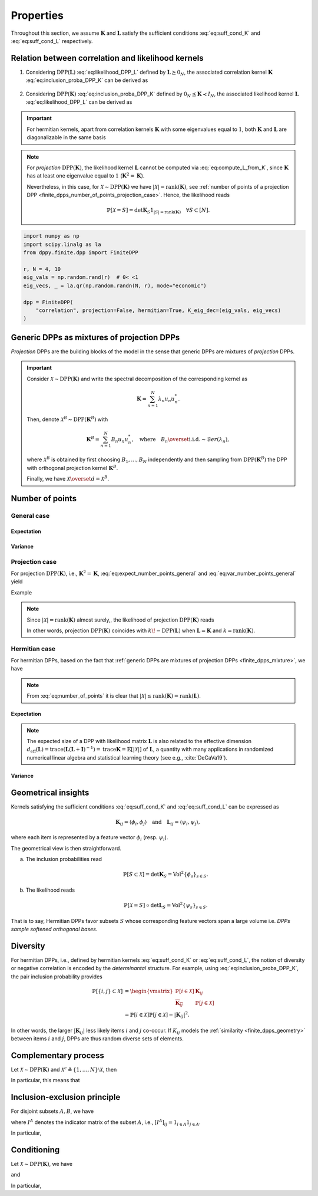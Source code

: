 .. _finite_dpps_properties:

Properties
**********

Throughout this section, we assume :math:`\mathbf{K}` and :math:`\mathbf{L}` satisfy the sufficient conditions :eq:`eq:suff_cond_K` and :eq:`eq:suff_cond_L` respectively.

.. _finite_dpps_relation_kernels:

Relation between correlation and likelihood kernels
===================================================

1. Considering :math:`\operatorname{DPP}(\mathbf{L})` :eq:`eq:likelihood_DPP_L` defined by :math:`\mathbf{L} \succeq 0_N`, the associated correlation kernel :math:`\mathbf{K}` :eq:`eq:inclusion_proba_DPP_K` can be derived as

    .. math::
        :label: eq:compute_K_from_L

        \mathbf{K} = \mathbf{L}(I+\mathbf{L})^{—1} = I - (I+\mathbf{L})^{—1}.

    .. seealso::

        Theorem 2.2 :cite:`KuTa12`.

2. Considering :math:`\operatorname{DPP}(\mathbf{K})` :eq:`eq:inclusion_proba_DPP_K` defined by :math:`0_N \preceq \mathbf{K} \prec I_N`, the associated likelihood kernel :math:`\mathbf{L}` :eq:`eq:likelihood_DPP_L` can be derived as

    .. math::
        :label: eq:compute_L_from_K

        \mathbf{L} = \mathbf{K}(I-\mathbf{K})^{—1} = -I + (I-\mathbf{K})^{—1}.

    .. seealso::

        Equation 25 :cite:`KuTa12`.

.. important::

    For hermitian kernels, apart from correlation kernels :math:`\mathbf{K}` with some eigenvalues equal to :math:`1`, both :math:`\mathbf{K}` and :math:`\mathbf{L}` are diagonalizable in the same basis

    .. math::
        :label: eq:eigendecomposition_K_L

        \mathbf{K} = U \Lambda U^{*}, \quad
        \mathbf{L} = U \Gamma U^{*}
        \qquad \text{with} \qquad
        \lambda_n = \frac{\gamma_n}{1+\gamma_n}, \gamma_n = \frac{\lambda_n}{1-\lambda_n}.

.. note::

    For *projection* :math:`\operatorname{DPP}(\mathbf{K})`, the likelihood kernel :math:`\mathbf{L}` cannot be computed via  :eq:`eq:compute_L_from_K`, since :math:`\mathbf{K}` has at least one eigenvalue equal to :math:`1` (:math:`\mathbf{K}^2=\mathbf{K}`).

    Nevertheless, in this case, for :math:`\mathcal{X} \sim \operatorname{DPP}(\mathbf{K})` we have :math:`|\mathcal{X}|=\operatorname{rank}(\mathbf{K})`, see :ref:`number of points of a projection DPP <finite_dpps_number_of_points_projection_case>`.
    Hence, the likelihood reads

    .. math::

        \mathbb{P}[\mathcal{X}=S] =
            \det \mathbf{K}_S 1_{|S|=\operatorname{rank}(\mathbf{K})}
            \quad \forall S\subset [N].

.. code-block:: python

    import numpy as np
    import scipy.linalg as la
    from dppy.finite.dpp import FiniteDPP

    r, N = 4, 10
    eig_vals = np.random.rand(r)  # 0< <1
    eig_vecs, _ = la.qr(np.random.randn(N, r), mode="economic")

    dpp = FiniteDPP(
        "correlation", projection=False, hermitian=True, K_eig_dec=(eig_vals, eig_vecs)
    )

.. seealso::

    - :py:meth:`~dppy.finite.dpp.FiniteDPP.compute_K`
    - :py:meth:`~dppy.finite.dpp.FiniteDPP.compute_L`

.. _finite_dpps_mixture:

Generic DPPs as mixtures of projection DPPs
===========================================

*Projection* DPPs are the building blocks of the model in the sense that generic DPPs are mixtures of *projection* DPPs.

.. important::

    Consider :math:`\mathcal{X} \sim \operatorname{DPP}(\mathbf{K})` and write the spectral decomposition of the corresponding kernel as

    .. math::

        \mathbf{K} = \sum_{n=1}^N \lambda_n u_n u_n^{*}.

    Then, denote :math:`\mathcal{X}^B \sim \operatorname{DPP}(\mathbf{K}^B)` with

    .. math::

        \mathbf{K}^B = \sum_{n=1}^N B_n u_n u_n^{*},
        \quad
        \text{where}
        \quad
        B_n \overset{\text{i.i.d.}}{\sim} \mathcal{B}er(\lambda_n),

    where :math:`\mathcal{X}^B` is obtained by first choosing :math:`B_1, \dots, B_N` independently and then sampling from :math:`\operatorname{DPP}(\mathbf{K}^B)` the DPP with orthogonal projection kernel :math:`\mathbf{K}^B`.

    Finally, we have :math:`\mathcal{X} \overset{d}{=} \mathcal{X}^B`.

.. seealso::

    - Theorem 7 in :cite:`HKPV06`
    - :ref:`finite_dpps_exact_sampling`
    - Continuous case of :ref:`continuous_dpps_mixture`

.. _finite_dpps_number_of_points:

Number of points
================

.. _finite_dpps_number_of_points_general_case:

General case
------------

.. _finite_dpps_number_of_points_general_case_expectation:

Expectation
^^^^^^^^^^^

.. math::
    :label: eq:expect_number_points_general

    \mathbb{E}[|\mathcal{X}|]
        = \operatorname{trace} \mathbf{K}.

.. _finite_dpps_number_of_points_general_case_variance:

Variance
^^^^^^^^

.. math::
    :label: eq:var_number_points_general

    \operatorname{\mathbb{V}ar}[|\mathcal{X}|]
        = \operatorname{trace} \mathbf{K} - \operatorname{trace} \mathbf{K}^2.

.. seealso::

    These formulas are particular cases of the continuous case:

    - :ref:`continuous_dpps_linear_statistics`
    - :ref:`continuous_dpps_number_of_points`

.. _finite_dpps_number_of_points_projection_case:

Projection case
---------------

For projection :math:`\operatorname{DPP}(\mathbf{K})`, i.e., :math:`\mathbf{K}^2 = \mathbf{K}`, :eq:`eq:expect_number_points_general` and :eq:`eq:var_number_points_general` yield

.. math::
    :label: number_of_points_dpp_K_projection

    |\mathcal{X}|
        = \operatorname{trace}(\mathbf{K})
        = \operatorname{rank}(\mathbf{K}),
    \quad \text{almost surely}.

.. seealso::

    - :cite:`HKPV06`, Lemma 17
    - :cite:`KuTa12`, Lemma 2.7

Example

.. testcode::

    import numpy as np
    from scipy.linalg import qr
    from dppy.finite.dpp import FiniteDPP

    r, N = 4, 10
    eig_vals = np.ones(r)
    eig_vecs, _ = qr(rng.randn(N, r), mode="economic")

    dpp = FiniteDPP(
        "correlation", projection=True, hermitian=True, K_eig_dec=(eig_vals, eig_vecs)
    )

    for _ in range(1000):
        dpp.sample_exact(method="spectral")

    sizes = [len(X) for X in DPP.list_of_samples]

    assert [np.mean(sizes), np.var(sizes)] == [r, 0]

.. note::

    Since :math:`|\mathcal{X}|=\operatorname{rank}(\mathbf{K})` almost surely,, the likelihood of projection :math:`\operatorname{DPP}(\mathbf{K})` reads

    .. math::
        :label: eq:likelihood_projection_K

        \mathbb{P}[\mathcal{X}=S]
            = \det \mathbf{K}_S 1_{|S|=\operatorname{rank} \mathbf{K}}.


    In other words, projection :math:`\operatorname{DPP}(\mathbf{K})` coincides with :math:`k\!\operatorname{-DPP}(\mathbf{L})` when :math:`\mathbf{L}=\mathbf{K}` and :math:`k=\operatorname{rank}(\mathbf{K})`.

.. _finite_dpps_number_of_points_hermitian_case:

Hermitian case
--------------

For hermitian DPPs, based on the fact that :ref:`generic DPPs are mixtures of projection DPPs <finite_dpps_mixture>`, we have

.. math::
    :label: eq:number_of_points

    |\mathcal{X}|
        = \sum_{n=1}^N
            \operatorname{\mathcal{B}er}
            \left(
                \lambda_n
            \right)
        = \sum_{n=1}^N
            \operatorname{\mathcal{B}er}
            \left(
                \frac{\gamma_n}{1+\gamma_n}
            \right).

.. note::

    From :eq:`eq:number_of_points` it is clear that :math:`|\mathcal{X}|\leq \operatorname{rank}(\mathbf{K})=\operatorname{rank}(\mathbf{L})`.

.. _finite_dpps_number_of_points_hermitian_case_expectation:

Expectation
^^^^^^^^^^^

.. math::
    :label: eq:expect_number_points

    \mathbb{E}[|\mathcal{X}|]
        = \operatorname{trace} \mathbf{K}
        = \sum_{n=1}^N \lambda_n
        = \sum_{n=1}^N \frac{\gamma_n}{1+\gamma_n}.

.. note::

    The expected size of a DPP with likelihood matrix :math:`\mathbf{L}` is also related to the effective dimension :math:`d_{\text{eff}}(\mathbf{L}) = \operatorname{trace} (\mathbf{L}(\mathbf{L}+\mathbf{I})^{-1})= \operatorname{trace} \mathbf{K} = \mathbb{E}[|\mathcal{X}|]` of :math:`\mathbf{L}`, a quantity with many applications in randomized numerical linear algebra and statistical learning theory (see e.g., :cite:`DeCaVa19`).

.. _finite_dpps_number_of_points_hermitian_case_variance:

Variance
^^^^^^^^

.. math::
    :label: eq:var_number_points

    \operatorname{\mathbb{V}ar}[|\mathcal{X}|]
        = \operatorname{trace} \mathbf{K} - \operatorname{trace} \mathbf{K}^2
        = \sum_{n=1}^N \lambda_n(1-\lambda_n)
        = \sum_{n=1}^N \frac{\gamma_n}{(1+\gamma_n)^2}.


.. testcode::

    import numpy as np

    from dppy.finite.dpp import FiniteDPP
    from scipy.linalg import qr

    rng = np.random.RandomState(1)

    r, N = 5, 10
    eig_vals = rng.rand(r)  # 0< <1
    eig_vecs, _ = qr(rng.randn(N, r), mode="economic")

    dpp_K = FiniteDPP(
        "correlation", projection=False, **{"K_eig_dec": (eig_vals, eig_vecs)}
    )

    nb_samples = 2000
    for _ in range(nb_samples):
        dpp_K.sample_exact(random_state=rng)

    sizes = list(map(len, dpp_K.list_of_samples))
    print("E[|X|]:\n emp={:.3f}, theo={:.3f}".format(np.mean(sizes), np.sum(eig_vals)))
    print(
        "Var[|X|]:\n emp={:.3f}, theo={:.3f}".format(
            np.var(sizes), np.sum(eig_vals * (1 - eig_vals))
        )
    )

.. testoutput::

    E[|X|]:
    emp=1.581, theo=1.587
    Var[|X|]:
    emp=0.795, theo=0.781

.. _finite_dpps_geometry:

Geometrical insights
====================

Kernels satisfying the sufficient conditions :eq:`eq:suff_cond_K` and :eq:`eq:suff_cond_L` can be expressed as

.. math::

    \mathbf{K}_{ij} = \langle \phi_i, \phi_j \rangle
    \quad \text{and} \quad
    \mathbf{L}_{ij} = \langle \psi_i, \psi_j \rangle,

where each item is represented by a feature vector :math:`\phi_i` (resp. :math:`\psi_i`).

The geometrical view is then straightforward.

a. The inclusion probabilities read

    .. math::

        \mathbb{P}[S\subset \mathcal{X}]
        = \det \mathbf{K}_S
        = \operatorname{Vol}^2 \{\phi_s\}_{s\in S}.

b. The likelihood reads

    .. math::

        \mathbb{P}[\mathcal{X} = S]
        \propto \det \mathbf{L}_S
        = \operatorname{Vol}^2 \{\psi_s\}_{s\in S}.

That is to say, Hermitian DPPs favor subsets :math:`S` whose corresponding feature vectors span a large volume i.e. *DPPs sample softened orthogonal bases*.

.. seealso::

    :ref:`Geometric interpretation of the chain rule for projection DPPs <finite_dpps_exact_sampling_projection_dpp_chain_rule_geometrical_interpretation>`

.. _finite_dpps_diversity:

Diversity
=========

For hermitian DPPs, i.e., defined by hermitian kernels :eq:`eq:suff_cond_K` or :eq:`eq:suff_cond_L`, the notion of diversity or negative correlation is encoded by the *determinantal* structure.
For example, using :eq:`eq:inclusion_proba_DPP_K`, the pair inclusion probability provides

.. math::

    \mathbb{P}[\{i, j\} \subset \mathcal{X}]
    &= \begin{vmatrix}
        \mathbb{P}[i \in \mathcal{X}]	& \mathbf{K}_{i j}\\
        \overline{\mathbf{K}_{i j}}		& \mathbb{P}[j \in \mathcal{X}]
    \end{vmatrix}\\
    &= \mathbb{P}[i \in \mathcal{X}] \mathbb{P}[j \in \mathcal{X}]
        - |\mathbf{K}_{i j}|^2.

In other words, the larger :math:`|\mathbf{K}_{i j}|` less likely items :math:`i` and :math:`j` co-occur.
If :math:`K_{ij}` models the :ref:`similarity <finite_dpps_geometry>` between items :math:`i` and :math:`j`, DPPs are thus random diverse sets of elements.

.. _finite_dpps_complementary_process:

Complementary process
=====================

Let :math:`\mathcal{X} \sim \operatorname{DPP}(\mathbf{K})` and :math:`\mathcal{X}^{c} \triangleq \left\{1, \dots, N\right\} \setminus \mathcal{X}`, then

.. math::
    :label: eq:finite_dpp_complementary_process

    \mathcal{X}^{c} \sim \operatorname{DPP}(I-\mathbf{K}).

In particular, this means that

.. math::
    :label: eq:complementary

    \mathbb{P}[ \mathcal{X}\cap B = \emptyset]
    = \mathbb{P}[ B \subset \mathcal{X}^c]
    = \det [I-\mathbf{K}]_B.


.. _finite_dpps_inclusion_exclusion_principle:

Inclusion-exclusion principle
=============================

For disjoint subsets :math:`A, B`, we have

.. math::
    :label: eq:inclusion-exclusion_principle_dpp

    \mathbb{P}[A\subset \mathcal{X},  \mathcal{X}\cap B = \emptyset]
        % &= \sum_{S: S\subset B}
            % (-1)^{|S|} \mathbb{P}[A\cup S \subset  \mathcal{X}]\\
        = \det [I^A\mathbf{K}  + I^{A^{c}} (I-\mathbf{K} )]_{A\sqcup B},

where :math:`I^{A}` denotes the indicator matrix of the subset :math:`A`, i.e., :math:`[I^{A}]_{ij} = 1_{i\in A} 1_{j\in A}`.

In particular,

.. math::
    :label: eq:inclusion-exclusion_principle_dpp_B_not_in_X

    \mathbb{P}[A\subset \mathcal{X},  \mathcal{X}\cap B = \emptyset]
        =
        % &= \sum_{S: S\subset B}
            % (-1)^{|S|} \mathbb{P}[A\cup S \subset  \mathcal{X}]\\
        \begin{cases}
            \det [I-\mathbf{K} ]_B
            \det [\mathbf{K} + \mathbf{K} _{:B}[I-\mathbf{K} ]_B^{-1}\mathbf{K} _{B:}]_{A},
                &\text{ if }\mathbb{P}[ \mathcal{X}\cap B = \emptyset]>0,\\
            \det [\mathbf{K} ]_A
            \det [I - (\mathbf{K} -\mathbf{K} _{:A}\mathbf{K} _A^{-1}\mathbf{K} _{A:})]_{B},
                &\text{ if }\mathbb{P}[A\subset \mathcal{X}]>0.\\
        \end{cases}

.. _finite_dpps_conditioning:

Conditioning
============

Let :math:`\mathcal{X} \sim \operatorname{DPP}(\mathbf{K})`, we have

.. math::
    :label: eq:finite_dpp_conditioning_inclusion_dpp

    \mathcal{X} \mid B \subset \mathcal{X}
        \sim \operatorname{DPP}(I^{B} + \mathbf{K} - \mathbf{K}_{:B} \mathbf{K}_B^{-1} \mathbf{K}_{B:}),

and

.. math::
    :label: eq:finite_dpp_conditioning_exclusion_dpp

    \mathcal{X} \mid B \cap \mathcal{X} = \emptyset
        \sim
        \operatorname{DPP}(
            I^{B^{c}}
            [\mathbf{K} + \mathbf{K}_{:B} [I-\mathbf{K}]_B^{-1} \mathbf{K}_{B:}]
            I^{B^{c}}
        ).

In particular,

.. math::
	:label: eq:finite_dpp_conditioning_inclusion_proba

	\mathbb{P}[A \subset \mathcal{X} \mid B \subset \mathcal{X}]
        = \det\left[\mathbf{K}_A - \mathbf{K}_{AB} \mathbf{K}_B^{-1} \mathbf{K}_{BA}\right],

.. math::
	:label: eq:finite_dpp_conditioning_exclusion_proba

	\mathbb{P}[A \subset \mathcal{X} \mid B \cap \mathcal{X} = \emptyset]
    	= \det\left[\mathbf{K}_A - \mathbf{K}_{AB} (\mathbf{K}_B - I)^{-1} \mathbf{K}_{BA}\right].

.. seealso::

    - Propositions 3 and 5 of :cite:`Pou19` for the proofs,
    - :ref:`Cholesky-based exact sampler <finite_dpps_exact_sampling_generic_method>`.
